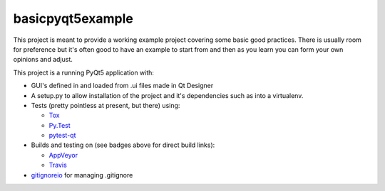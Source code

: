 basicpyqt5example
======

|Travis build|_ |AppVeyor build|_ |codecov|_

This project is meant to provide a working example project covering some basic good
practices.  There is usually room for preference but it's often good to have an example
to start from and then as you learn you can form your own opinions and adjust.

This project is a running PyQt5 application with:

* GUI's defined in and loaded from .ui files made in Qt Designer
* A setup.py to allow installation of the project and it's dependencies such as
  into a virtualenv.
* Tests (pretty pointless at present, but there) using:

  * `Tox`_
  * `Py.Test`_
  * `pytest-qt`_
* Builds and testing on (see badges above for direct build links):

  * AppVeyor_
  * Travis_
* `gitignoreio`_ for managing .gitignore

.. |Travis build| image:: https://travis-ci.org/altendky/basicpyqt5example.svg
   :alt: Travis build status
.. _Travis build: https://travis-ci.org/altendky/altendpyqt5

.. |AppVeyor build| image:: https://ci.appveyor.com/api/projects/status/4684eguimdh31n2i?svg=true
   :alt: AppVeyor build status
.. _AppVeyor build: https://ci.appveyor.com/project/KyleAltendorf/basicpyqt5example

.. |codecov| image:: https://codecov.io/gh/altendky/basicpyqt5example/branch/develop/graph/badge.svg
   :alt: codecov coverage status
.. _codecov: https://codecov.io/gh/altendky/basicpyqt5example

.. _Tox: https://tox.readthedocs.io/en/latest/
.. _Py.Test: https://docs.pytest.org/en/latest/
.. _pytest-qt: https://pypi.python.org/pypi/pytest-qt
.. _gitignoreio: https://pypi.python.org/pypi/gitignoreio
.. _AppVeyor: https://www.appveyor.com/
.. _Travis: https://travis-ci.org/
